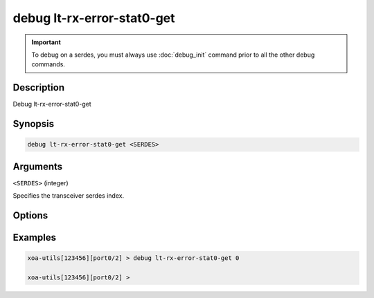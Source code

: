 debug lt-rx-error-stat0-get
===========================

.. important::
    
    To debug on a serdes, you must always use :doc:`debug_init` command prior to all the other debug commands.

    
Description
-----------

Debug lt-rx-error-stat0-get



Synopsis
--------

.. code-block:: text

    debug lt-rx-error-stat0-get <SERDES>


Arguments
---------

``<SERDES>`` (integer)

Specifies the transceiver serdes index.


Options
-------



Examples
--------

.. code-block:: text

    xoa-utils[123456][port0/2] > debug lt-rx-error-stat0-get 0

    xoa-utils[123456][port0/2] >






